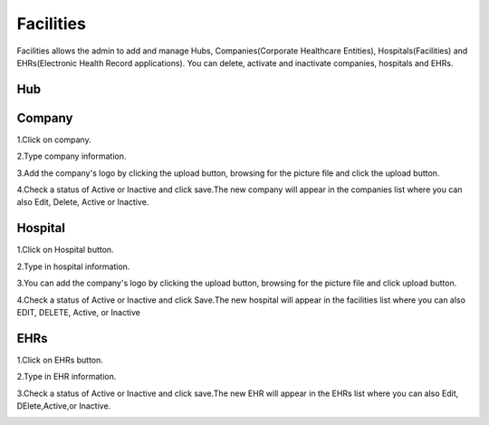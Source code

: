 Facilities
==========
Facilities allows the admin to add and manage Hubs, Companies(Corporate Healthcare Entities), Hospitals(Facilities) and EHRs(Electronic Health Record applications). You can delete, activate and inactivate companies, hospitals and EHRs.

.. image:: adminfacilities.png
   :width: 500px
   :align: center
   :height: 200px

Hub
^^^
.. image:: facilitieshub.png
   :width: 500px
   :align: center
   :height: 200px

Company
^^^^^^^
1.Click on company.

2.Type company information.

3.Add the company's logo by clicking the upload button, browsing for the picture file and click the upload button.

4.Check a status of Active or Inactive and click save.The new company will appear in the companies list where you can also Edit, Delete, Active or Inactive.

.. image:: facilitiescompany.png
   :width: 500px
   :align: center
   :height: 200px

Hospital
^^^^^^^^
1.Click on Hospital button.

2.Type in hospital information.

3.You can add the company's logo by clicking the upload button, browsing for the picture file and click upload button.

4.Check a status of Active or Inactive and click Save.The new hospital will appear in the facilities list where you can also EDIT, DELETE, Active, or Inactive

.. image:: facilitieshospital.png
   :width: 500px
   :align: center
   :height: 200px

EHRs
^^^^
1.Click on EHRs button.

2.Type in EHR information.

3.Check a status of Active or Inactive and click save.The new EHR will appear in the EHRs list where you can also Edit, DElete,Active,or Inactive.

.. image:: facilitiesehr.png
   :width: 500px
   :align: center
   :height: 200px

